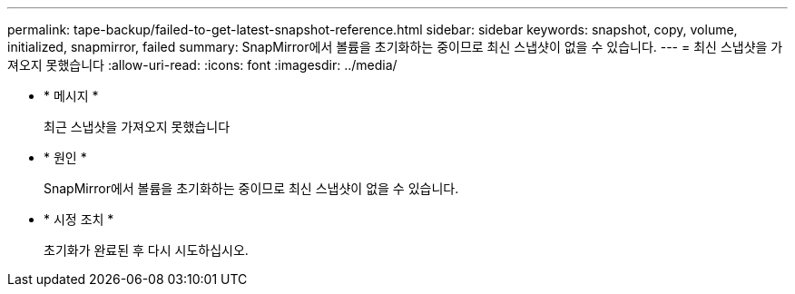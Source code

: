 ---
permalink: tape-backup/failed-to-get-latest-snapshot-reference.html 
sidebar: sidebar 
keywords: snapshot, copy, volume, initialized, snapmirror, failed 
summary: SnapMirror에서 볼륨을 초기화하는 중이므로 최신 스냅샷이 없을 수 있습니다. 
---
= 최신 스냅샷을 가져오지 못했습니다
:allow-uri-read: 
:icons: font
:imagesdir: ../media/


[role="lead"]
* * 메시지 *
+
최근 스냅샷을 가져오지 못했습니다

* * 원인 *
+
SnapMirror에서 볼륨을 초기화하는 중이므로 최신 스냅샷이 없을 수 있습니다.

* * 시정 조치 *
+
초기화가 완료된 후 다시 시도하십시오.


